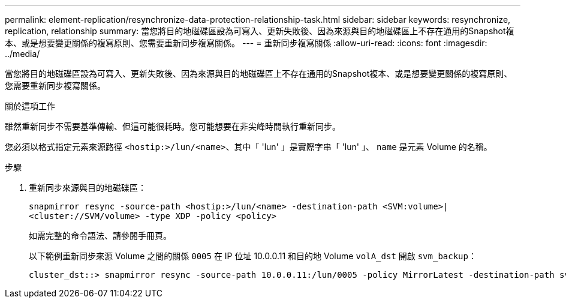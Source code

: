 ---
permalink: element-replication/resynchronize-data-protection-relationship-task.html 
sidebar: sidebar 
keywords: resynchronize, replication, relationship 
summary: 當您將目的地磁碟區設為可寫入、更新失敗後、因為來源與目的地磁碟區上不存在通用的Snapshot複本、或是想要變更關係的複寫原則、您需要重新同步複寫關係。 
---
= 重新同步複寫關係
:allow-uri-read: 
:icons: font
:imagesdir: ../media/


[role="lead"]
當您將目的地磁碟區設為可寫入、更新失敗後、因為來源與目的地磁碟區上不存在通用的Snapshot複本、或是想要變更關係的複寫原則、您需要重新同步複寫關係。

.關於這項工作
雖然重新同步不需要基準傳輸、但這可能很耗時。您可能想要在非尖峰時間執行重新同步。

您必須以格式指定元素來源路徑 `<hostip:>/lun/<name>`、其中「 'lun' 」是實際字串「 'lun' 」、 `name` 是元素 Volume 的名稱。

.步驟
. 重新同步來源與目的地磁碟區：
+
`snapmirror resync -source-path <hostip:>/lun/<name> -destination-path <SVM:volume>|<cluster://SVM/volume> -type XDP -policy <policy>`

+
如需完整的命令語法、請參閱手冊頁。

+
以下範例重新同步來源 Volume 之間的關係 `0005` 在 IP 位址 10.0.0.11 和目的地 Volume `volA_dst` 開啟 `svm_backup`：

+
[listing]
----
cluster_dst::> snapmirror resync -source-path 10.0.0.11:/lun/0005 -policy MirrorLatest -destination-path svm_backup:volA_dst
----

